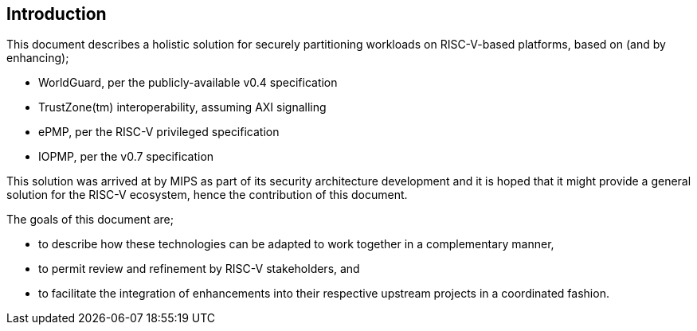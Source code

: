 [[intro]]

== Introduction

This document describes a holistic solution for securely partitioning workloads
on RISC-V-based platforms, based on (and by enhancing);

* WorldGuard, per the publicly-available v0.4 specification
* TrustZone(tm) interoperability, assuming AXI signalling
* ePMP, per the RISC-V privileged specification
* IOPMP, per the v0.7 specification

This solution was arrived at by MIPS as part of its security architecture
development and it is hoped that it might provide a general solution for the
RISC-V ecosystem, hence the contribution of this document.

The goals of this document are;

* to describe how these technologies can be adapted to work together in a
  complementary manner,
* to permit review and refinement by RISC-V stakeholders, and
* to facilitate the integration of enhancements into their respective upstream
  projects in a coordinated fashion.

